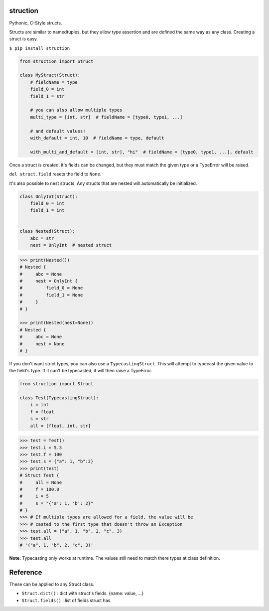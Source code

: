 struction
---------
Pythonic, C-Style structs.

Structs are similar to namedtuples, but they allow type assertion and are defined the same way as any class. Creating
a struct is easy.

``$ pip install struction``

.. code-block:: python

    from struction import Struct

    class MyStruct(Struct):
        # fieldName = type
        field_0 = int
        field_1 = str

        # you can also allow multiple types
        multi_type = [int, str]  # fieldName = [type0, type1, ...]

        # and default values!
        with_default = int, 10  # fieldName = type, default

        with_multi_and_default = [int, str], "hi"  # fieldName = [type0, type1, ...], default


Once a struct is created, it's fields can be changed, but they must match the given type or
a TypeError will be raised.

``del struct.field`` resets the field to ``None``.

It's also possible to nest structs.
Any structs that are nested will automatically be initialized.


.. code-block:: python

    class OnlyInt(Struct):
        field_0 = int
        field_1 = int


    class Nested(Struct):
        abc = str
        nest = OnlyInt  # nested struct


.. code-block:: python

    >>> print(Nested())
    # Nested {
    #     abc = None
    #     nest = OnlyInt {
    #         field_0 = None
    #         field_1 = None
    #     }
    # }

    >>> print(Nested(nest=None))
    # Nested {
    #     abc = None
    #     nest = None
    # }

If you don't want strict types, you can also use a ``TypecastingStruct``. This will attempt to typecast the given value
to the field's type. If it can't be typecasted, it will then raise a TypeError.

.. code-block:: python

    from struction import Struct

    class Test(TypecastingStruct):
        i = int
        f = float
        s = str
        all = [float, int, str]

.. code-block:: python

    >>> test = Test()
    >>> test.i = 5.3
    >>> test.f = 100
    >>> test.s = {"a": 1, "b":2}
    >>> print(test)
    # Struct Test {
    #     all = None
    #     f = 100.0
    #     i = 5
    #     s = "{'a': 1, 'b': 2}"
    # }
    >>> # If multiple types are allowed for a field, the value will be
    >>> # casted to the first type that doesn't throw an Exception
    >>> test.all = ("a", 1, "b", 2, "c", 3)
    >>> test.all
    # '("a", 1, "b", 2, "c", 3)'

**Note:** Typecasting only works at runtime. The values still need to match there types at class definition.

Reference
---------
These can be applied to any Struct class.

- ``Struct.dict()`` : dict with struct's fields. {name: value, ...}
- ``Struct.fields()`` : list of fields struct has.
